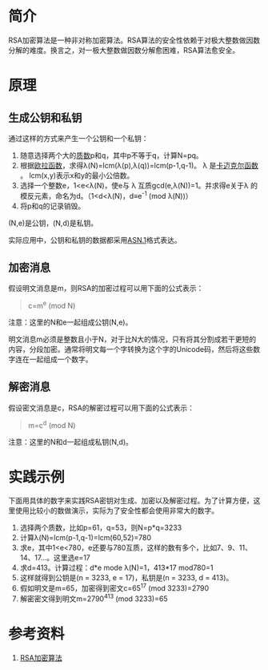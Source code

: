 

* 简介
RSA加密算法是一种非对称加密算法。RSA算法的安全性依赖于对极大整数做因数分解的难度。换言之，对一极大整数做因数分解愈困难，RSA算法愈安全。


* 原理
** 生成公钥和私钥
通过这样的方式来产生一个公钥和一个私钥：
1. 随意选择两个大的[[https://zh.wikipedia.org/wiki/%E7%B4%A0%E6%95%B0][质数]]p和q，其中p不等于q，计算N=pq。
2. 根据[[https://zh.wikipedia.org/wiki/%E6%AC%A7%E6%8B%89%E5%87%BD%E6%95%B0][欧拉函数]]，求得\lambda(N)=lcm(\lambda(p),\lambda(q))=lcm(p-1,q-1)。 \lambda 是[[https://en.wikipedia.org/wiki/Carmichael_function][卡迈克尔函数]] 。 lcm(x,y)表示x和y的最小公倍数。
3. 选择一个整数e，1<e<\lambda(N)，使e与 \lambda 互质gcd(e,\lambda(N))=1。并求得e关于\lambda 的模反元素，命名为d。（1<d<\lambda(N)，d≡e^-1 (mod \lambda(N))）
4. 将p和q的记录销毁。
(N,e)是公钥，(N,d)是私钥。

实际应用中，公钥和私钥的数据都采用[[https://zh.wikipedia.org/zh-cn/ASN.1][ASN.1]]格式表达。

** 加密消息
假设明文消息是m，则RSA的加密过程可以用下面的公式表示：
#+BEGIN_QUOTE
c=m^e (mod N)
#+END_QUOTE
注意：这里的N和e一起组成公钥(N,e)。

明文消息m必须是整数且小于N，对于比N大的情况，只有将其分割成若干更短的内容，分段加密。通常将明文每一个字转换为这个字的Unicode码，然后将这些数字连在一起组成一个数字。

** 解密消息
假设密文消息是c，RSA的解密过程可以用下面的公式表示：
#+BEGIN_QUOTE
m=c^d (mod N)
#+END_QUOTE
注意：这里的N和d一起组成私钥(N,d)。


* 实践示例
下面用具体的数字来实践RSA密钥对生成、加密以及解密过程。为了计算方便，这里使用比较小的数做演示，实际为了安全性都会使用非常大的数字。

1. 选择两个质数，比如p=61，q=53，则N=p*q=3233
2. 计算\lambda(N)=lcm(p-1,q-1)=lcm(60,52)=780
3. 求e，其中1<e<780，e还要与780互质，这样的数有多个，比如7、9、11、14、17...。这里选e=17
4. 求d=413。计算过程：d*e mode \lambda(N)=1，413*17 mod780=1
5. 这样就得到公钥是(n = 3233, e = 17)，私钥是(n = 3233, d = 413)。
6. 假如明文是m=65，加密得到密文c=65^17 (mod 3233)=2790
7. 解密密文得到明文m=2790^413 (mod 3233)=65


* 参考资料
1. [[https://zh.wikipedia.org/wiki/RSA%E5%8A%A0%E5%AF%86%E6%BC%94%E7%AE%97%E6%B3%95][RSA加密算法]]
